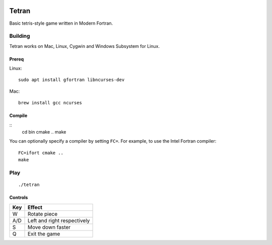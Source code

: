 .. image:: https://travis-ci.org/lewisjb/tetran.svg?branch=master
    :target: https://travis-ci.org/lewisjb/tetran

======
Tetran
======

Basic tetris-style game written in Modern Fortran.

Building
========
Tetran works on Mac, Linux, Cygwin and Windows Subsystem for Linux.

Prereq
------
Linux::

    sudo apt install gfortran libncurses-dev

Mac::

    brew install gcc ncurses


Compile
-------
::
    cd bin
    cmake ..
    make

You can optionally specify a compiler by setting ``FC=``. 
For example, to use the Intel Fortran compiler::

    FC=ifort cmake ..
    make

Play
====
::

    ./tetran


Controls
--------

=== ======
Key Effect
=== ======
W   Rotate piece
A/D Left and right respectively
S   Move down faster
Q   Exit the game
=== ======

